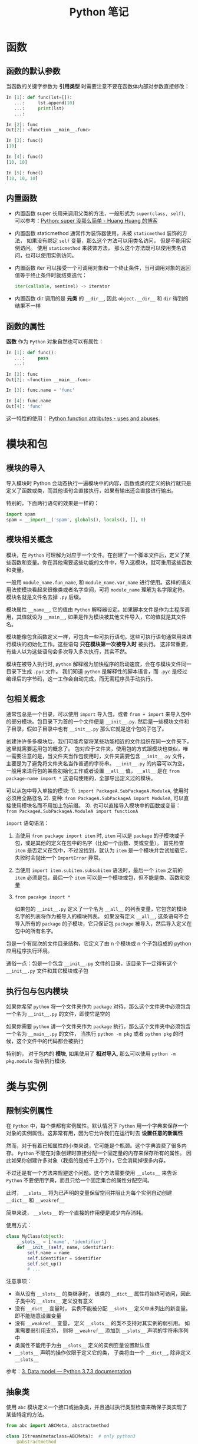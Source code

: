 #+TITLE:      Python 笔记

* 目录                                                    :TOC_4_gh:noexport:
- [[#函数][函数]]
  - [[#函数的默认参数][函数的默认参数]]
  - [[#内置函数][内置函数]]
  - [[#函数的属性][函数的属性]]
- [[#模块和包][模块和包]]
  - [[#模块的导入][模块的导入]]
  - [[#模块相关概念][模块相关概念]]
  - [[#包相关概念][包相关概念]]
  - [[#执行包与包内模块][执行包与包内模块]]
- [[#类与实例][类与实例]]
  - [[#限制实例属性][限制实例属性]]
  - [[#抽象类][抽象类]]
  - [[#获取对象属性][获取对象属性]]
  - [[#保护成员和私有成员][保护成员和私有成员]]
  - [[#内置成员][内置成员]]
  - [[#生命周期][生命周期]]
- [[#作用域][作用域]]
  - [[#修改全局变量][修改全局变量]]
- [[#语法特性][语法特性]]
- [[#注意事项][注意事项]]

* 函数
** 函数的默认参数
   当函数的关键字参数为 *引用类型* 时需要注意不要在函数体内部对参数直接修改：
   #+BEGIN_SRC python
     In [1]: def func(lst=[]):
        ...:     lst.append(10)
        ...:     print(lst)
        ...:

     In [2]: func
     Out[2]: <function __main__.func>

     In [3]: func()
     [10]

     In [4]: func()
     [10, 10]

     In [5]: func()
     [10, 10, 10]
   #+END_SRC

** 内置函数
   + 内置函数 super 长用来调用父类的方法，一般形式为 ~super(class, self)~, 可以参考：[[https://mozillazg.com/2016/12/python-super-is-not-as-simple-as-you-thought.html][Python: super 没那么简单 - Huang Huang 的博客]]

   + 内置函数 staticmethod 通常作为装饰器使用，未被 ~staticmethod~ 装饰的方法， 如果没有绑定 ~self~ 变量，那么这个方法可以用类名访问， 但是不能用实例访问。
     使用 ~staticmethod~ 来装饰方法， 那么这个方法既可以使用类名访问，也可以使用实例访问。

   + 内置函数 iter 可以接受一个可调用对象和一个终止条件，当可调用对象的返回值等于终止条件时就结束迭代：
     #+BEGIN_SRC python
       iter(callable, sentinel) -> iterator
     #+END_SRC

   + 内置函数 dir 调用的是 *元类* 的 ~__dir__~, 因此 ~object.__dir__~ 和 ~dir~ 得到的结果不一样

** 函数的属性
   *函数* 作为 ~Python~ 对象自然也可以有属性：
   #+BEGIN_SRC python
     In [1]: def func():
        ...:     pass
        ...:

     In [2]: func
     Out[2]: <function __main__.func>

     In [3]: func.name = 'func'

     In [4]: func.name
     Out[4]: 'func'
   #+END_SRC
  
   这一特性的使用： [[https://stackoverflow.com/questions/338101/python-function-attributes-uses-and-abuses][Python function attributes - uses and abuses]].
* 模块和包
** 模块的导入
  导入模块时 Python 会动态执行一遍模块中的内容，函数或类的定义的执行就只是定义了函数或类，而其他语句会直接执行，如果有输出还会直接进行输出。

  特别的，下面两行语句的效果是一样的：
  #+BEGIN_SRC python
    import spam
    spam = __import__('spam', globals(), locals(), [], 0)
  #+END_SRC  

** 模块相关概念
   模块，在 ~Python~ 可理解为对应于一个文件。在创建了一个脚本文件后，定义了某些函数和变量。你在其他需要这些功能的文件中，导入这模块，就可重用这些函数和变量。

   一般用 ~module_name.fun_name~, 和 ~module_name.var_name~ 进行使用。这样的语义用法使模块看起来很像类或者名字空间，可将 ~module_name~ 理解为名字限定符。模块名就是文件名去掉 ~.py~ 后缀。

   模块属性 ~__name__~, 它的值由 ~Python~ 解释器设定。如果脚本文件是作为主程序调用，其值就设为 ~__main__~, 如果是作为模块被其他文件导入，它的值就是其文件名。

   模块能像包含函数定义一样，可包含一些可执行语句。这些可执行语句通常用来进行模块的初始化工作。这些语句 *只在模块第一次被导入时* 被执行。
   这非常重要，有些人以为这些语句会多次导入多次执行，其实不然。

   模块在被导入执行时, ~python~ 解释器为加快程序的启动速度，会在与模块文件同一目录下生成 ~.pyc~ 文件。
   我们知道 ~python~ 是解释性的脚本语言，而 ~.pyc~ 是经过编译后的字节码，这一工作会自动完成，而无需程序员手动执行。

** 包相关概念
   通常包总是一个目录，可以使用 ~import~ 导入包，或者 ~from + import~ 来导入包中的部分模块。包目录下为首的一个文件便是 ~__init__.py~.
   然后是一些模块文件和子目录，假如子目录中也有 ~__init__.py~ 那么它就是这个包的子包了。

   创建许许多多模块后，我们可能希望将某些功能相近的文件组织在同一文件夹下，这里就需要运用包的概念了。
   包对应于文件夹，使用包的方式跟模块也类似，唯一需要注意的是，当文件夹当作包使用时，文件夹需要包含 ~__init__.py~ 文件，主要是为了避免将文件夹名当作普通的字符串。
   ~__init__.py~ 的内容可以为空，一般用来进行包的某些初始化工作或者设置 ~__all__~ 值， ~__all__~ 是在 ~from package-name import *~ 这语句使用的，全部导出定义过的模块。

   可以从包中导入单独的模块:
   1). ~import PackageA.SubPackageA.ModuleA~, 使用时必须用全路径名
   2). 变种: ~from PackageA.SubPackageA import ModuleA~, 可以直接使用模块名而不用加上包前缀。
   3). 也可以直接导入模块中的函数或变量： ~from PackageA.SubPackageA.ModuleA import functionA~

   ~import~ 语句语法：
   1) 当使用 ~from package import item~ 时, ~item~ 可以是 ~package~ 的子模块或子包，或是其他的定义在包中的名字（比如一个函数、类或变量）。
      首先检查 ~item~ 是否定义在包中，不过没找到，就认为 ~item~ 是一个模块并尝试加载它，失败时会抛出一个 ~ImportError~ 异常。

   2) 当使用 ~import item.subitem.subsubitem~ 语法时，最后一个 ~item~ 之前的 ~item~ 必须是包，最后一个 ~item~ 可以是一个模块或包，但不能是类、函数和变量

   3) ~from pacakge import *~

      如果包的 ~__init__.py~ 定义了一个名为 ~__all__~ 的列表变量，它包含的模块名字的列表将作为被导入的模块列表。
      如果没有定义 ~__all__~, 这条语句不会导入所有的 ~package~ 的子模块，它只保证包 ~package~ 被导入，然后导入定义在包中的所有名字。

   包是一个有层次的文件目录结构，它定义了由 n 个模块或 n 个子包组成的 python 应用程序执行环境。

   通俗一点：包是一个包含 ~__init__.py~ 文件的目录，该目录下一定得有这个 ~__init__.py~ 文件和其它模块或子包

** 执行包与包内模块
   如果你希望 ~python~ 将一个文件夹作为 ~package~ 对待，那么这个文件夹中必须包含一个名为 ~__init__.py~ 的文件，即使它是空的

   如果你需要 ~python~ 讲一个文件夹作为 ~package~ 执行，那么这个文件夹中必须包含一个名为 ~__main__.py~ 的文件，
   当执行 ~python -m pkg~ 或者 ~python pkg~ 的时候，这个文件中的代码都会被执行

   特别的， 对于包内的 *模块*, 如果使用了 *相对导入*, 那么可以使用 ~python -m pkg.module~ 指令执行模块.

* 类与实例
** 限制实例属性
   在 ~Python~ 中，每个类都有实例属性。默认情况下 ~Python~ 用一个字典来保存一个对象的实例属性。这非常有用，因为它允许我们在运行时去 *设置任意的新属性*

   然而，对于有着已知属性的小类来说，它可能是个瓶颈。这个字典浪费了很多内存。 ~Python~ 不能在对象创建时直接分配一个固定量的内存来保存所有的属性。
   因此如果你创建许多对象（我指的是成千上万个），它会消耗掉很多内存。

   不过还是有一个方法来规避这个问题。这个方法需要使用 ~__slots__~ 来告诉 ~Python~ 不要使用字典，而且只给一个固定集合的属性分配空间。

   此时， ~__slots__~ 将为已声明的变量保留空间并阻止为每个实例自动创建 ~__dict__~ 和 ~__weakref__~

   简单来说， ~__slots__~ 的一个直接的作用便是减少内存消耗。

   使用方式：
   #+BEGIN_SRC python
     class MyClass(object):
         __slots__ = ['name', 'identifier']
         def __init__(self, name, identifier):
             self.name = name
             self.identifier = identifier
             self.set_up()
             # ...
   #+END_SRC

   注意事项：
   + 当从没有 ~__slots__~ 的类继承时， 该类的 ~__dict__~ 属性将始终可访问，因此子类中的 ~__slots__~ 定义没有意义
   + 没有 ~__dict__~ 变量时， 实例不能被分配 ~__slots__~ 定义中未列出的新变量。 即不能随意设置变量
   + 没有 ~__weakref__~ 变量， 定义 ~__slots__~ 的类不支持对其实例的弱引用。 如果需要弱引用支持， 则将 ~__weakref__~
     添加到 ~__slots__~ 声明的字符串序列中
   + 类属性不能用于为由 ~__slots__~ 定义的实例变量设置默认值
   + ~__slots__~ 声明的操作仅限于定义它的类， 子类将由一个 ~__dict__~, 除非定义 ~__slots__~

   参考：[[https://docs.python.org/3/reference/datamodel.html?highlight=__slots__#slots][3. Data model — Python 3.7.3 documentation]]

** 抽象类
   使用 ~abc~ 模块定义一个接口或抽象类，并且通过执行类型检查来确保子类实现了某些特定的方法。

   #+BEGIN_SRC python
     from abc import ABCMeta, abstractmethod

     class IStream(metaclass=ABCMeta):  # only python3
         @abstractmethod
         def read(self, maxbytes=-1):
             pass

         @abstractmethod
         def write(self, data):
             pass
   #+END_SRC

   注意：
   + 抽象类不能实例化
   + 抽象类的子类必须实现特定的抽象方法

   参考：[[https://python3-cookbook.readthedocs.io/zh_CN/latest/c08/p12_define_interface_or_abstract_base_class.html][8.12 定义接口或者抽象基类 — python3-cookbook 3.0.0 文档]]

** 获取对象属性  
   方法 ~__getattr__~ 和 ~__getattribute__~ 的使用：
   + __getattr__(self, attr)
     - 触发时机：获取不存在的对象成员时触发
     - 作用：为访问不存在的属性设置值
     - 注意：__getattribute__() 无论何时都会在 __getattr__() 之前触发，触发了 __getattribute__() *有返回值* 就不会在触发 __getattr__() 了

   + __getattribute__(self, attr)
     - 触发时机：使用对象成员时触发，无论成员是否存在

** 保护成员和私有成员
   + *单下划线* 开头的对象为 *保护成员*, 如 ~_obj~.

     *保护成员* 不能通过 ~from module impport *~ 的方式导入，但可以在使用 ~import module~ 导入模块后，通过 ~module._obj~ 的形式访问。

     除此之外， *保护成员* 的行为与一般成员的行为 *无区别*.

   + *双下划线* 开头的对象为 *私有成员*, 只能由 *类对象* 自身进行访问。但可以通过 ~_class__obj~ 的形式强行访问。

   #+BEGIN_SRC python
     In [1]: class Test(object):
        ...:     def __init__(self):
        ...:         self._protect = 10
        ...:         self.__private = 10
        ...:

     In [2]: t = Test()

     In [3]: t._protect
     Out[3]: 10

     In [4]: t.__private
     ---------------------------------------------------------------------------
     AttributeError                            Traceback (most recent call last)
     <ipython-input-4-948bf5e358da> in <module>()
     ----> 1 t.__private

     AttributeError: 'Test' object has no attribute '__private'

     In [5]: t._Test__private
     Out[5]: 10
   #+END_SRC

** 内置成员
   + ~__name__~ *模块* 或 *类* 的名称， 如果 *模块* 是被直接执行的模块， ~__name__~ 的值为 ~__main__~.

     #+BEGIN_SRC python
       In [7]: class Test(object):
          ...:     pass
          ...:

       In [8]: Test.__name__
       Out[8]: 'Test'
     #+END_SRC

     *注：* *类实例* 没有 ~__name__~ 属性。

   + ~__dict__~ 用来存储 *对象属性* 的一个字典， 其 *键* 为 *属性名*, *值* 为 *属性* 的值.

     需要注意的是：
     1) 并不是所有对象都拥有 ~__dict__~ 属性， 许多内建类型就没有 ~__dict__~ 属性

     2) 实例的 ~__dict__~ 仅存储与该实例相关的实例属性

     3) 类的 ~__dict__~ 存储所有实例共享的变量和函数, 类的 ~__dict__~ 并不包含其父类的属性

   + ~__doc__~ 定义一个 *对象* 的 *文档字符串*.

   + ~__path__~ 包含这个属性的 *模块* 会被当做一个 *包*.

   + ~__class__~ 当前对象的类

** 生命周期
   ~Python~ 的垃圾回收是根据 *引用计数* 来判断的， 当一个对象的 *引用* 为 0 时，该对象便会被回收。
* 作用域
  ~Python~ 没有块级作用域, 也就是: ~if/elif/else/ try/except for/while~ 内定义的变量，外部也是可以访问的。

  #+BEGIN_SRC python
    In [1]: for i in range(10):
       ...:     pass
       ...:

    In [2]: i
    Out[2]: 9
  #+END_SRC

  LEGB 规则：
  #+BEGIN_EXAMPLE
    locals -> enclosing function -> globals -> __builtins__
  #+END_EXAMPLE
  
  参考：[[https://segmentfault.com/a/1190000000640834][理解 Python 的 LEGB - Sunisdown - SegmentFault 思否]]

** 修改全局变量
   1) 内部函数， *不修改* 全局变量可以访问全局变量
   2) 内部函数， *修改* 同名全局变量，则 ~python~ 会认为它是一个局部变量

   即： 如果在函数中对全局变量进行赋值修改， 就会出现 ~Unbound-LocalError~.

   *注*: 不仅是对于 *全局变量* 是这样， 对于所有 *父* 作用域的 *子* 作用域都是如此， 如嵌套函数等。

   #+BEGIN_SRC python
     In [1]: def test():        
        ...:     name = 10      
        ...:     def in_test(): 
        ...:         print(name)
        ...:         name = 100 
        ...:     in_test()      
        ...:                    
     In [2]: test()
     ---------------------------------------------------------------------------
     UnboundLocalError                         Traceback (most recent call last)
     <ipython-input-4-ea594c21b25d> in <module>()
     ----> 1 test()

     <ipython-input-3-9edf775478c7> in test()
           4         print(name)
           5         name = 100
     ----> 6     in_test()
           7

     <ipython-input-3-9edf775478c7> in in_test()
           2     name = 10
           3     def in_test():
     ----> 4         print(name)
           5         name = 100
           6     in_test()

     UnboundLocalError: local variable 'name' referenced before assignment
   #+END_SRC

* 语法特性
  + Python 现在支持形如 ~1_000_000_000~ 的数字字面量，参考：[[https://www.python.org/dev/peps/pep-0515/][PEP 515 -- Underscores in Numeric Literals | Python.org]]

* 注意事项
  + Python 中存在一个小整数对象池， 这使得这些小整数在内存中只存在唯一的一个实例
  + 异常处理时，finally 子句是必然会执行的，哪怕 try/catch 语句中存在 return
  + 关键字 with 后不一定需要 as 子句，不过没有 as 会无法捕获上下文对象
  + 关键字 as 可以在 import、except、with 之后使用
  + ~float('inf')~ 和 ~float('-inf')~ 分别为正负无穷，而 ~float('nan')~ 为非数
  + 访问字典不存在的键时会调用方法 ~__missing__~:
    #+BEGIN_SRC python
      >>> class Counter(dict):
      ...     def __missing__(self, key):
      ...         return 0
      >>> c = Counter()
      >>> c['red']
      0
      >>> c['red'] += 1
      >>> c['red']
      1
    #+END_SRC
  + Python2 中的生成器不能有 return 语句：
    #+BEGIN_SRC python
      >>> def cr():
      ...     return (yield 10)
      ...
        File "<stdin>", line 2
      SyntaxError: 'return' with argument inside generator
    #+END_SRC

